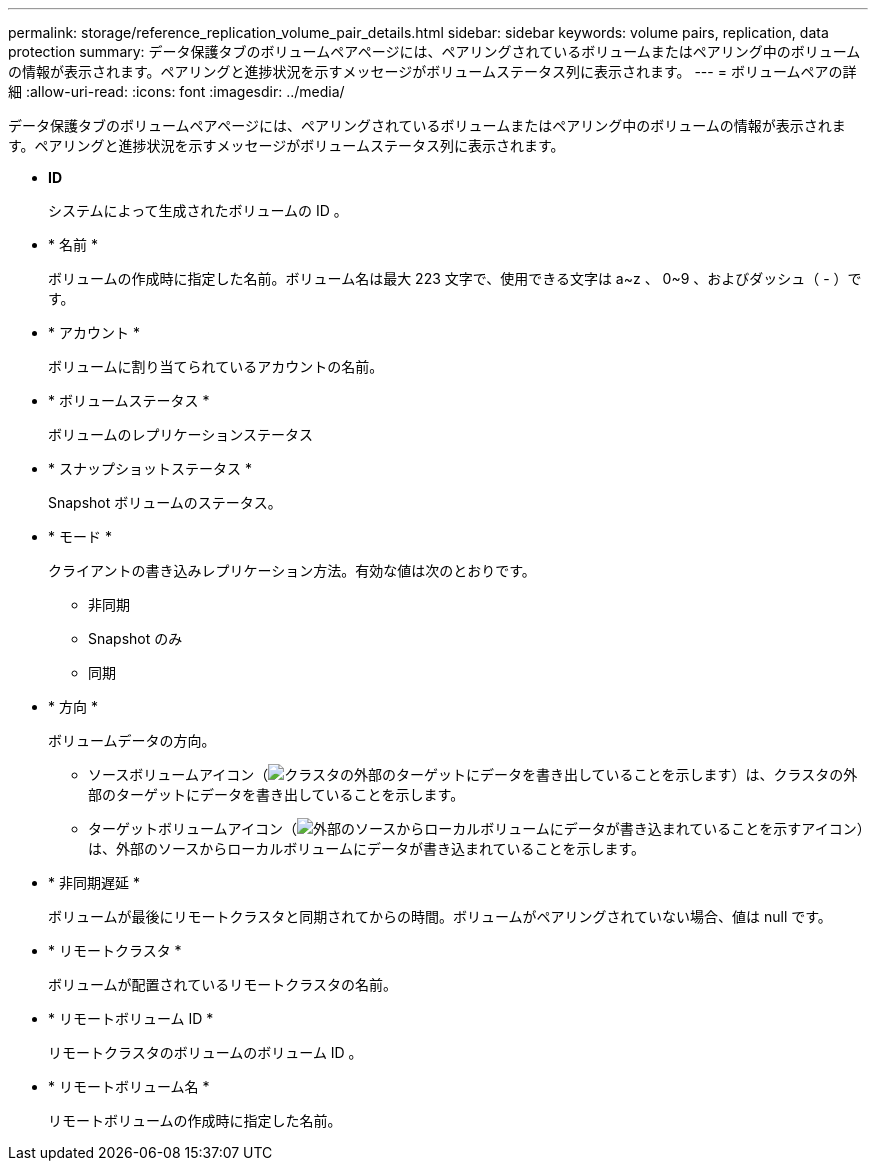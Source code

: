 ---
permalink: storage/reference_replication_volume_pair_details.html 
sidebar: sidebar 
keywords: volume pairs, replication, data protection 
summary: データ保護タブのボリュームペアページには、ペアリングされているボリュームまたはペアリング中のボリュームの情報が表示されます。ペアリングと進捗状況を示すメッセージがボリュームステータス列に表示されます。 
---
= ボリュームペアの詳細
:allow-uri-read: 
:icons: font
:imagesdir: ../media/


[role="lead"]
データ保護タブのボリュームペアページには、ペアリングされているボリュームまたはペアリング中のボリュームの情報が表示されます。ペアリングと進捗状況を示すメッセージがボリュームステータス列に表示されます。

* *ID*
+
システムによって生成されたボリュームの ID 。

* * 名前 *
+
ボリュームの作成時に指定した名前。ボリューム名は最大 223 文字で、使用できる文字は a~z 、 0~9 、およびダッシュ（ - ）です。

* * アカウント *
+
ボリュームに割り当てられているアカウントの名前。

* * ボリュームステータス *
+
ボリュームのレプリケーションステータス

* * スナップショットステータス *
+
Snapshot ボリュームのステータス。

* * モード *
+
クライアントの書き込みレプリケーション方法。有効な値は次のとおりです。

+
** 非同期
** Snapshot のみ
** 同期


* * 方向 *
+
ボリュームデータの方向。

+
** ソースボリュームアイコン（image:../media/source_icon_for_volume_pairs.png["クラスタの外部のターゲットにデータを書き出していることを示します"]）は、クラスタの外部のターゲットにデータを書き出していることを示します。
** ターゲットボリュームアイコン（image:../media/target_icon_for_volume_pairs.png["外部のソースからローカルボリュームにデータが書き込まれていることを示すアイコン"]）は、外部のソースからローカルボリュームにデータが書き込まれていることを示します。


* * 非同期遅延 *
+
ボリュームが最後にリモートクラスタと同期されてからの時間。ボリュームがペアリングされていない場合、値は null です。

* * リモートクラスタ *
+
ボリュームが配置されているリモートクラスタの名前。

* * リモートボリューム ID *
+
リモートクラスタのボリュームのボリューム ID 。

* * リモートボリューム名 *
+
リモートボリュームの作成時に指定した名前。


